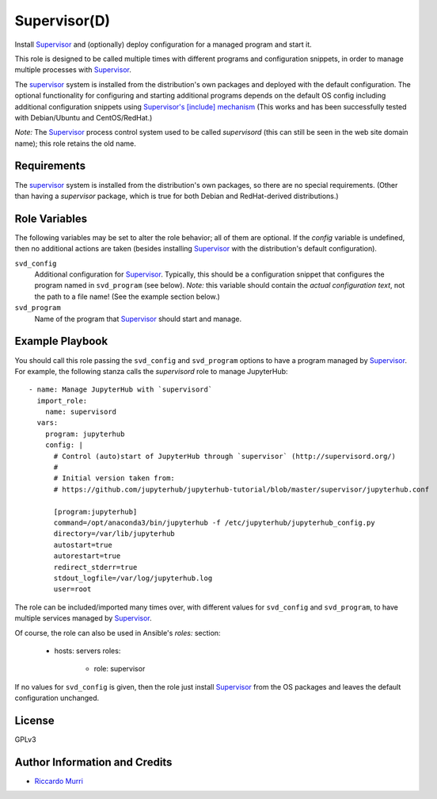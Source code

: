 Supervisor(D)
=============

Install Supervisor_ and (optionally) deploy configuration for a
managed program and start it.

This role is designed to be called multiple times with different
programs and configuration snippets, in order to manage multiple
processes with Supervisor_.

The supervisor_ system is installed from the distribution's own
packages and deployed with the default configuration.  The optional
functionality for configuring and starting additional programs depends
on the default OS config including additional configuration snippets
using `Supervisor's [include] mechanism
<http://supervisord.org/configuration.html#include-section-settings>`_
(This works and has been successfully tested with Debian/Ubuntu and
CentOS/RedHat.)

*Note:* The Supervisor_ process control system used to be called
`supervisord` (this can still be seen in the web site domain name);
this role retains the old name.


Requirements
------------

The supervisor_ system is installed from the distribution's own
packages, so there are no special requirements. (Other than having a
`supervisor` package, which is true for both Debian and RedHat-derived
distributions.)


Role Variables
--------------

The following variables may be set to alter the role behavior; all of
them are optional.  If the `config` variable is undefined, then no
additional actions are taken (besides installing Supervisor_ with the
distribution's default configuration).

``svd_config``
  Additional configuration for Supervisor_.  Typically, this should be
  a configuration snippet that configures the program named in
  ``svd_program`` (see below).  *Note:* this variable should contain
  the *actual configuration text*, not the path to a file name! (See
  the example section below.)

``svd_program``
  Name of the program that Supervisor_ should start and manage.


Example Playbook
----------------

You should call this role passing the ``svd_config`` and
``svd_program`` options to have a program managed by Supervisor_.
For example, the following stanza calls the `supervisord` role to
manage JupyterHub::

  - name: Manage JupyterHub with `supervisord`
    import_role:
      name: supervisord
    vars:
      program: jupyterhub
      config: |
        # Control (auto)start of JupyterHub through `supervisor` (http://supervisord.org/)
        #
        # Initial version taken from:
        # https://github.com/jupyterhub/jupyterhub-tutorial/blob/master/supervisor/jupyterhub.conf

        [program:jupyterhub]
        command=/opt/anaconda3/bin/jupyterhub -f /etc/jupyterhub/jupyterhub_config.py
        directory=/var/lib/jupyterhub
        autostart=true
        autorestart=true
        redirect_stderr=true
        stdout_logfile=/var/log/jupyterhub.log
        user=root


The role can be included/imported many times over, with different
values for ``svd_config`` and ``svd_program``, to have multiple
services managed by Supervisor_.

Of course, the role can also be used in Ansible's `roles:` section:

  - hosts: servers
    roles:
      - role: supervisor

If no values for ``svd_config`` is given, then the role just install
Supervisor_ from the OS packages and leaves the default configuration
unchanged.


License
-------

GPLv3


Author Information and Credits
------------------------------

* `Riccardo Murri <mailto:riccardo.murri@gmail.com>`_


.. References:

.. _ElastiCluster: http://elasticluster.readthedocs.io/
.. _Supervisor: http://supervisord.org/index.html
